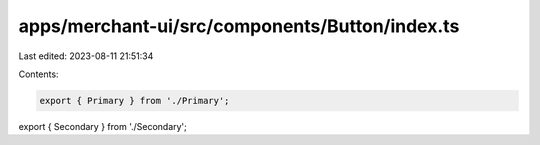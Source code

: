 apps/merchant-ui/src/components/Button/index.ts
===============================================

Last edited: 2023-08-11 21:51:34

Contents:

.. code-block:: ts

    export { Primary } from './Primary';
export { Secondary } from './Secondary';


